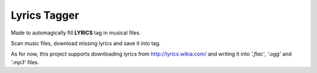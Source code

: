 Lyrics Tagger
=============

Made to automagically fill **LYRICS** tag in musical files.

Scan music files, download missing lyrics and save it into tag.

As for now, this project supports downloading lyrics from
http://lyrics.wikia.com/ and writing it into
*'.flac'*, *'.ogg'* and *'.mp3'* files.

